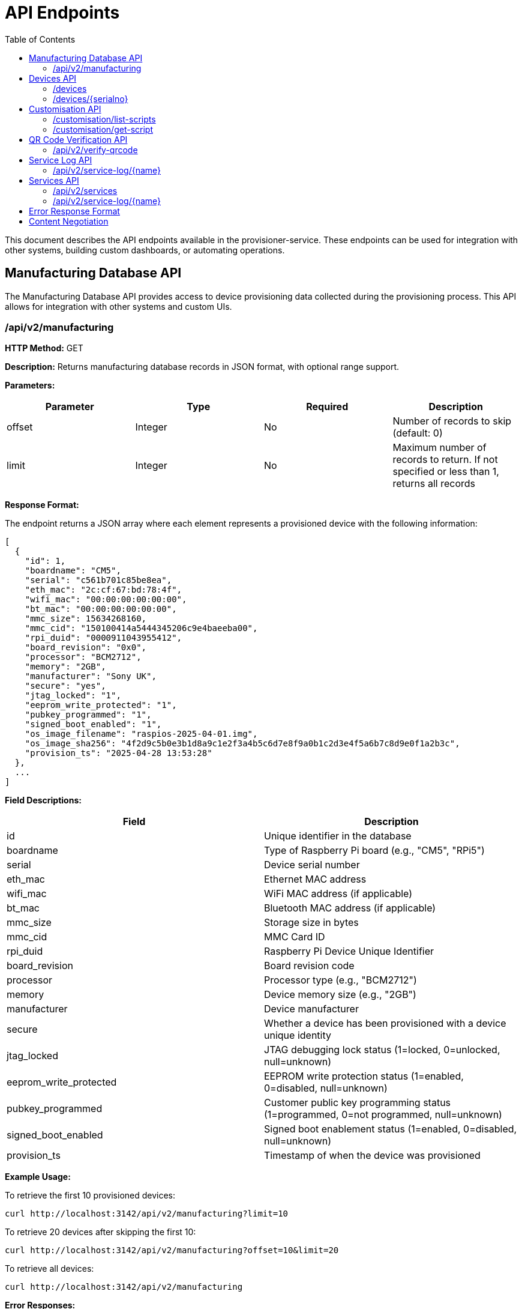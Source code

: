 = API Endpoints
:toc:
:toc-title: Table of Contents
:toclevels: 3

This document describes the API endpoints available in the provisioner-service. These endpoints can be used for integration with other systems, building custom dashboards, or automating operations.

[#manufacturing-database-api]
== Manufacturing Database API

The Manufacturing Database API provides access to device provisioning data collected during the provisioning process. This API allows for integration with other systems and custom UIs.

=== /api/v2/manufacturing

*HTTP Method:* GET

*Description:* Returns manufacturing database records in JSON format, with optional range support.

*Parameters:*

[options="header"]
|===
|Parameter|Type|Required|Description
|offset|Integer|No|Number of records to skip (default: 0)
|limit|Integer|No|Maximum number of records to return. If not specified or less than 1, returns all records
|===

*Response Format:*

The endpoint returns a JSON array where each element represents a provisioned device with the following information:

[source,json]
----
[
  {
    "id": 1,
    "boardname": "CM5",
    "serial": "c561b701c85be8ea",
    "eth_mac": "2c:cf:67:bd:78:4f",
    "wifi_mac": "00:00:00:00:00:00",
    "bt_mac": "00:00:00:00:00:00",
    "mmc_size": 15634268160,
    "mmc_cid": "150100414a5444345206c9e4baeeba00",
    "rpi_duid": "0000911043955412",
    "board_revision": "0x0",
    "processor": "BCM2712",
    "memory": "2GB",
    "manufacturer": "Sony UK",
    "secure": "yes",
    "jtag_locked": "1",
    "eeprom_write_protected": "1",
    "pubkey_programmed": "1",
    "signed_boot_enabled": "1",
    "os_image_filename": "raspios-2025-04-01.img",
    "os_image_sha256": "4f2d9c5b0e3b1d8a9c1e2f3a4b5c6d7e8f9a0b1c2d3e4f5a6b7c8d9e0f1a2b3c",
    "provision_ts": "2025-04-28 13:53:28"
  },
  ...
]
----

*Field Descriptions:*

[options="header"]
|===
|Field|Description
|id|Unique identifier in the database
|boardname|Type of Raspberry Pi board (e.g., "CM5", "RPi5")
|serial|Device serial number
|eth_mac|Ethernet MAC address
|wifi_mac|WiFi MAC address (if applicable)
|bt_mac|Bluetooth MAC address (if applicable)
|mmc_size|Storage size in bytes
|mmc_cid|MMC Card ID
|rpi_duid|Raspberry Pi Device Unique Identifier
|board_revision|Board revision code
|processor|Processor type (e.g., "BCM2712")
|memory|Device memory size (e.g., "2GB")
|manufacturer|Device manufacturer
|secure|Whether a device has been provisioned with a device unique identity
|jtag_locked|JTAG debugging lock status (1=locked, 0=unlocked, null=unknown)
|eeprom_write_protected|EEPROM write protection status (1=enabled, 0=disabled, null=unknown)
|pubkey_programmed|Customer public key programming status (1=programmed, 0=not programmed, null=unknown)
|signed_boot_enabled|Signed boot enablement status (1=enabled, 0=disabled, null=unknown)
|provision_ts|Timestamp of when the device was provisioned
|===

*Example Usage:*

To retrieve the first 10 provisioned devices:

[source,bash]
----
curl http://localhost:3142/api/v2/manufacturing?limit=10
----

To retrieve 20 devices after skipping the first 10:

[source,bash]
----
curl http://localhost:3142/api/v2/manufacturing?offset=10&limit=20
----

To retrieve all devices:

[source,bash]
----
curl http://localhost:3142/api/v2/manufacturing
----

*Error Responses:*

On error, the endpoint returns a JSON object with error details:

[source,json]
----
{
  "error": {
    "status": 500,
    "title": "Database Error",
    "code": "DB_ERROR",
    "detail": "Failed to retrieve manufacturing database data"
  }
}
----

*Notes:*

- This endpoint can be used for building custom dashboards or integrating with other monitoring systems.
- The data is ordered by provision timestamp in descending order (newest first).
- For large datasets, it is recommended to use pagination to improve performance.
- The database path is configured using the <<config_vars.adoc#rpi_sb_provisioner_manufacturing_db,RPI_SB_PROVISIONER_MANUFACTURING_DB>> setting as described in the configuration documentation.

== Devices API

=== /devices

*HTTP Method:* GET

*Description:* Returns a list of all devices currently being provisioned or previously provisioned by the system.

*Parameters:* None

*Response Format:*

The endpoint returns a JSON object containing an array of devices:

[source,json]
----
{
  "devices": [
    {
      "serial": "10000000abcdef",
      "port": "usb:1-1.4",
      "ip_address": "192.168.1.100",
      "state": "provisioning",
      "image": "raspios-trixie.img"
    },
    ...
  ]
}
----

*Field Descriptions:*

[options="header"]
|===
|Field|Description
|serial|Device serial number
|port|USB endpoint or port identifier
|ip_address|IP address assigned to the device during provisioning
|state|Current state of the device (e.g., "bootstrap", "triage", "provisioning", "complete")
|image|OS image being provisioned to the device
|===

=== /devices/{serialno}

*HTTP Method:* GET

*Description:* Returns detailed information about a specific device identified by its serial number.

*Path Parameters:*

[options="header"]
|===
|Parameter|Type|Required|Description
|serialno|String|Yes|Serial number of the device
|===

*Response Format:*

The endpoint returns a JSON object with device details:

[source,json]
----
{
  "serial": "10000000abcdef",
  "port": "usb:1-1.4",
  "state": "provisioning"
}
----

*Error Responses:*

If the device is not found:

[source,json]
----
{
  "error": {
    "status": 400,
    "title": "Device Not Found",
    "code": "DEVICE_NOT_FOUND",
    "detail": "Requested serial: 10000000abcdef"
  }
}
----

== Customisation API

=== /customisation/list-scripts

*HTTP Method:* GET

*Description:* Lists all available customisation scripts and hook points in the system.

*Parameters:* None

*Response Format:*

The endpoint returns a JSON object containing script information:

[source,json]
----
{
  "scripts": [
    {
      "filename": "secure-boot-post-flash.sh",
      "exists": true,
      "enabled": true,
      "provisioner": "secure-boot",
      "stage": "post-flash",
      "description": "Runs after images have been flashed to the device"
    },
    ...
  ]
}
----

=== /customisation/get-script

*HTTP Method:* GET

*Description:* Retrieves the content and metadata of a specific customisation script.

*Parameters:*

[options="header"]
|===
|Parameter|Type|Required|Description
|script|String|Yes|Name of the script file to retrieve
|===

*Response Format:*

The endpoint returns a JSON object with script details:

[source,json]
----
{
  "exists": true,
  "filename": "secure-boot-post-flash.sh",
  "content": "#!/bin/sh\n\n# Script content here...",
  "enabled": true
}
----

*Error Responses:*

If the script name is missing:

[source,json]
----
{
  "error": {
    "status": 400,
    "title": "Missing Parameter",
    "code": "MISSING_SCRIPT_NAME",
    "detail": "Script name is required"
  }
}
----

If the script is not found:

[source,json]
----
{
  "error": {
    "status": 400,
    "title": "Script Not Found",
    "code": "SCRIPT_NOT_FOUND",
    "detail": "The requested script file could not be found"
  }
}
----

*Notes:*

- For known hook points that don't exist yet, the API will return a template with default content.
- The `enabled` flag indicates if the script has executable permissions.

== QR Code Verification API

=== /api/v2/verify-qrcode

*HTTP Method:* POST

*Description:* Verifies if a QR code value exists in the manufacturing database, typically used for device validation during scanning.

*Request Format:*

[source,json]
----
{
  "qrcode": "10000000abcdef"
}
----

*Response Format:*

The endpoint returns a JSON object with verification results:

[source,json]
----
{
  "success": true,
  "exists": true,
  "qrcode": "10000000abcdef"
}
----

*Field Descriptions:*

[options="header"]
|===
|Field|Description
|success|Indicates if the verification check was performed successfully
|exists|Indicates if the QR code value was found in the manufacturing database
|qrcode|The QR code value that was checked
|===

*Error Responses:*

If using an invalid HTTP method:

[source,json]
----
{
  "error": {
    "status": 405,
    "title": "Method Error",
    "code": "METHOD_NOT_ALLOWED",
    "detail": "Only POST method is allowed"
  }
}
----

If QR code parameter is missing:

[source,json]
----
{
  "error": {
    "status": 400,
    "title": "Parameter Error",
    "code": "INVALID_PARAMETER",
    "detail": "Missing or invalid 'qrcode' parameter in request body"
  }
}
----

*Notes:*

- This endpoint is particularly useful for integration with barcode scanners or mobile applications.
- The QR code value is checked against the `rpi_duid` field in the manufacturing database.

== Service Log API

=== /api/v2/service-log/{name}

*HTTP Method:* GET

*Description:* Returns log entries for a specific service identified by its name. This endpoint is used for polling live updates of service logs, and will contain the greatest amount of detail we log.

*Path Parameters:*

[options="header"]
|===
|Parameter|Type|Required|Description
|name|String|Yes|Name of the service to get logs for
|=== 

== Services API

The Services API provides access to information about provisioning services running on the system. These endpoints allow monitoring of service states and retrieving service logs.

=== /api/v2/services

*HTTP Method:* GET

*Description:* Returns information about all provisioning services discovered on the system. This includes both currently active services and previously run services found in the systemd journal.

*Parameters:* None

*Response Format:*

The endpoint returns a JSON object containing an array of services:

[source,json]
----
{
  "services": [
    {
      "name": "rpi-sb-provisioner@",
      "status": "exited",
      "active": "inactive",
      "instance": "10000000abcdef",
      "base_name": "rpi-sb-provisioner",
      "full_name": "rpi-sb-provisioner@10000000abcdef.service"
    },
    {
      "name": "rpi-naked-provisioner",
      "status": "running",
      "active": "active",
      "instance": "",
      "base_name": "rpi-naked-provisioner",
      "full_name": "rpi-naked-provisioner.service"
    }
  ]
}
----

*Field Descriptions:*

[options="header"]
|===
|Field|Description
|name|Service name, including @ symbol for instance services
|status|Current sub-state of the service (e.g., "running", "exited", "failed")
|active|Current active state of the service (e.g., "active", "inactive", "failed")
|instance|Instance parameter for template services (empty for non-template services)
|base_name|Base service name without @ symbol or instance parameter
|full_name|Complete systemd unit name including .service suffix
|===

*Notes:*

- Services are returned in reverse chronological order (most recently active first)
- The API discovers services from the systemd journal, so it includes both currently running and previously executed services
- Only services with names matching "rpi-sb-*", "rpi-naked-*", or "rpi-fde-*" patterns are included
- Services with "rpi-provisioner-ui" in the name are excluded from results

=== /api/v2/service-log/{name}

*HTTP Method:* GET

*Description:* Returns recent log entries for a specific provisioning service. This endpoint provides detailed logging information for monitoring service execution.

*Path Parameters:*

[options="header"]
|===
|Parameter|Type|Required|Description
|name|String|Yes|Name of the service to retrieve logs for (must start with rpi-sb-, rpi-naked-, or rpi-fde-)
|===

*Response Format:*

The endpoint returns a JSON object with log entries:

[source,json]
----
{
  "logs": [
    "2025-01-25 14:30:45 Foo",
    "2025-01-25 14:30:46 Bar",
    "2025-01-25 14:30:47 Baz"
  ],
  "service_name": "rpi-sb-provisioner@10000000abcdef.service"
}
----

*Field Descriptions:*

[options="header"]
|===
|Field|Description
|logs|Array of log entries, each containing timestamp and message
|service_name|Name of the service the logs belong to
|===

*Error Responses:*

If accessing an unauthorized service:

[source,json]
----
{
  "error": {
    "status": 403,
    "title": "Unauthorized Service",
    "code": "SERVICE_UNAUTHORIZED",
    "detail": "Access denied: Only logs for rpi-sb, rpi-naked, and rpi-fde services are available",
    "additional": "Requested service: invalid-service-name"
  }
}
----

*Notes:*

- Returns the most recent 100 log entries for the specified service
- Log entries are returned in reverse chronological order (newest first)
- Access is restricted to services with approved prefixes for security
- This endpoint is optimized for polling and provides lighter responses than the HTML view

[#error-response-format]
== Error Response Format

All API endpoints follow a standard error response format:

[source,json]
----
{
  "error": {
    "status": 400,
    "title": "Error Title",
    "code": "ERROR_CODE",
    "detail": "Detailed error message",
    "additional": "Optional additional information"
  }
}
----

*Field Descriptions:*

[options="header"]
|===
|Field|Description
|status|HTTP status code
|title|Brief error title
|code|Machine-readable error code
|detail|Human-readable error description
|additional|Optional additional context information (not always present)
|===

== Content Negotiation

Most endpoints support content negotiation through the `Accept` header:

- `Accept: application/json` - Returns JSON response
- `Accept: text/html` - Returns HTML view when available

If no `Accept` header is provided or if it doesn't contain a supported MIME type, the API defaults to returning JSON responses.